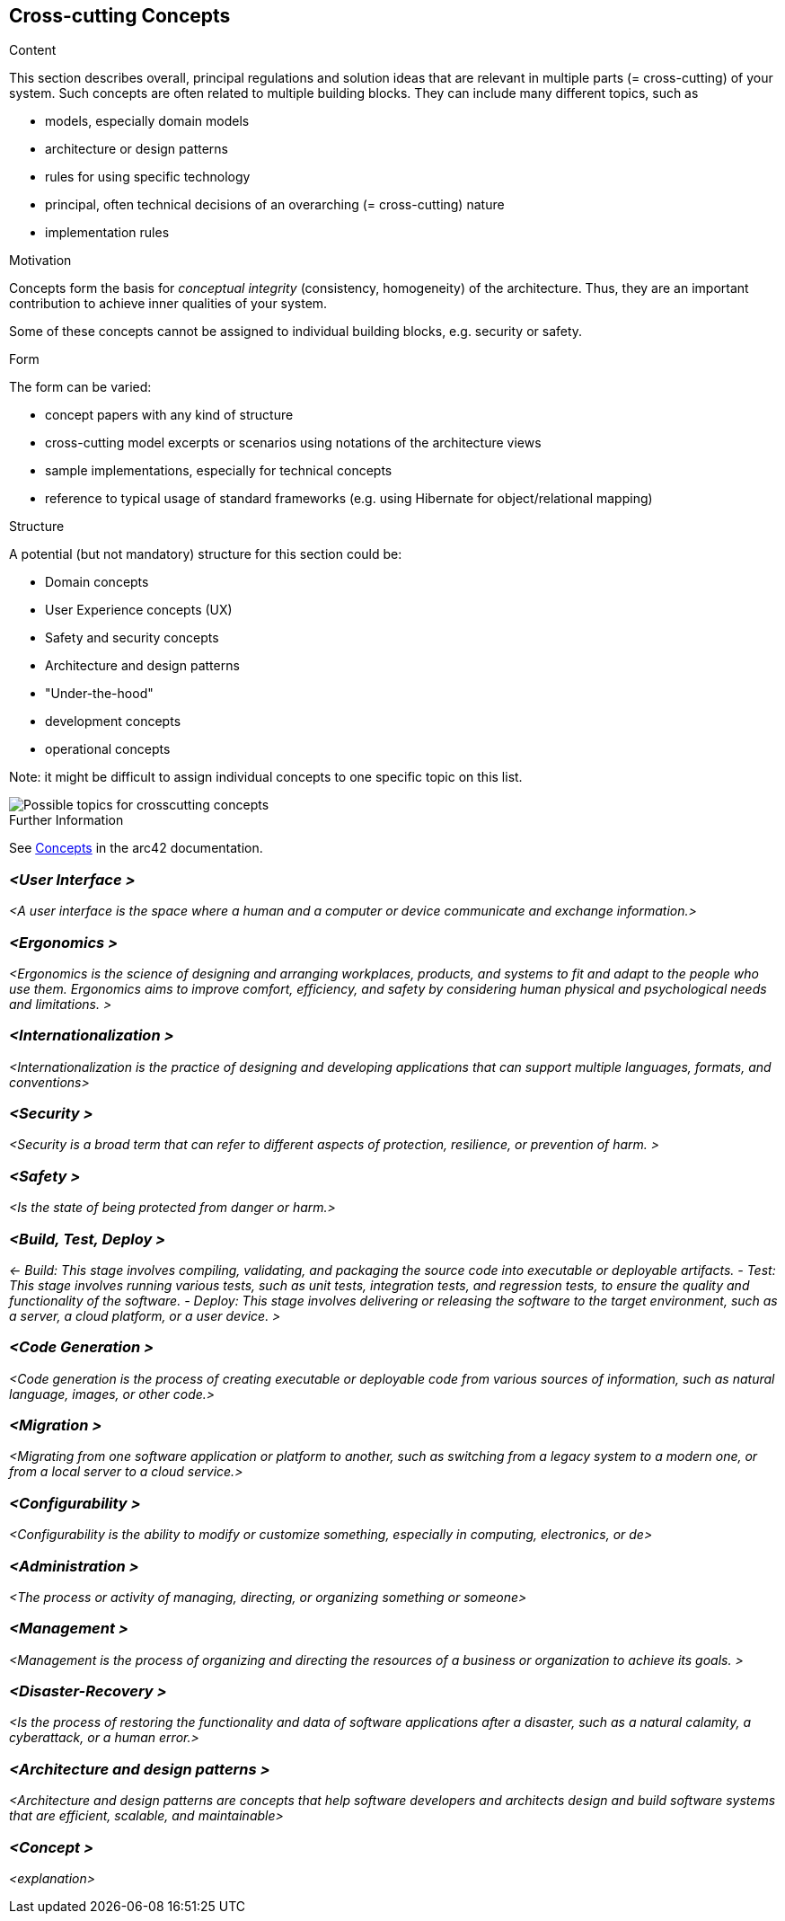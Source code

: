 ifndef::imagesdir[:imagesdir: ../images]

[[section-concepts]]
== Cross-cutting Concepts


[role="arc42help"]
****
.Content
This section describes overall, principal regulations and solution ideas that are relevant in multiple parts (= cross-cutting) of your system.
Such concepts are often related to multiple building blocks.
They can include many different topics, such as

* models, especially domain models
* architecture or design patterns
* rules for using specific technology
* principal, often technical decisions of an overarching (= cross-cutting) nature
* implementation rules


.Motivation
Concepts form the basis for _conceptual integrity_ (consistency, homogeneity) of the architecture. 
Thus, they are an important contribution to achieve inner qualities of your system.

Some of these concepts cannot be assigned to individual building blocks, e.g. security or safety. 


.Form
The form can be varied:

* concept papers with any kind of structure
* cross-cutting model excerpts or scenarios using notations of the architecture views
* sample implementations, especially for technical concepts
* reference to typical usage of standard frameworks (e.g. using Hibernate for object/relational mapping)

.Structure
A potential (but not mandatory) structure for this section could be:

* Domain concepts
* User Experience concepts (UX)
* Safety and security concepts
* Architecture and design patterns
* "Under-the-hood"
* development concepts
* operational concepts

Note: it might be difficult to assign individual concepts to one specific topic
on this list.

image::08-Crosscutting-Concepts-Structure-EN.png["Possible topics for crosscutting concepts"]


.Further Information

See https://docs.arc42.org/section-8/[Concepts] in the arc42 documentation.
****


=== _<User Interface >_

_<A user interface is the space where a human and a computer or device communicate and exchange information.>_

=== _<Ergonomics >_

_<Ergonomics is the science of designing and arranging workplaces, products, and systems to fit and adapt to the people who use them. Ergonomics aims to improve comfort, efficiency, and safety by considering human physical and psychological needs and limitations. >_

=== _<Internationalization >_

_<Internationalization is the practice of designing and developing applications that can support multiple languages, formats, and conventions>_

=== _<Security >_

_<Security is a broad term that can refer to different aspects of protection, resilience, or prevention of harm. >_

=== _<Safety  >_

_<Is the state of being protected from danger or harm.>_

=== _<Build, Test, Deploy >_

_<- Build: This stage involves compiling, validating, and packaging the source code into executable or deployable artifacts. 
- Test: This stage involves running various tests, such as unit tests, integration tests, and regression tests, to ensure the quality and functionality of the software. 
- Deploy: This stage involves delivering or releasing the software to the target environment, such as a server, a cloud platform, or a user device. >_

=== _<Code Generation >_

_<Code generation is the process of creating executable or deployable code from various sources of information, such as natural language, images, or other code.>_

=== _<Migration >_

_<Migrating from one software application or platform to another, such as switching from a legacy system to a modern one, or from a local server to a cloud service.>_

=== _<Configurability >_

_<Configurability is the ability to modify or customize something, especially in computing, electronics, or de>_

=== _<Administration >_

_<The process or activity of managing, directing, or organizing something or someone>_

=== _<Management >_

_<Management is the process of organizing and directing the resources of a business or organization to achieve its goals. >_

=== _<Disaster-Recovery >_

_<Is the process of restoring the functionality and data of software applications after a disaster, such as a natural calamity, a cyberattack, or a human error.>_

=== _<Architecture and design patterns  >_

_<Architecture and design patterns are concepts that help software developers and architects design and build software systems that are efficient, scalable, and maintainable>_



=== _<Concept >_

_<explanation>_
